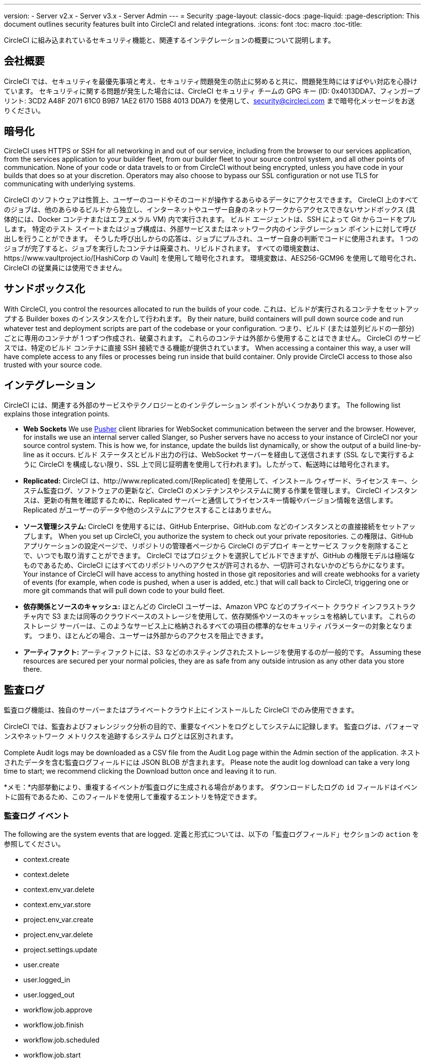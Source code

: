 ---
version:
- Server v2.x
- Server v3.x
- Server Admin
---
= Security
:page-layout: classic-docs
:page-liquid:
:page-description: This document outlines security features built into CircleCI and related integrations.
:icons: font
:toc: macro
:toc-title:

CircleCI に組み込まれているセキュリティ機能と、関連するインテグレーションの概要について説明します。

toc::[]

== 会社概要
CircleCI では、セキュリティを最優先事項と考え、セキュリティ問題発生の防止に努めると共に、問題発生時にはすばやい対応を心掛けています。 セキュリティに関する問題が発生した場合には、CircleCI セキュリティ チームの GPG キー (ID: 0x4013DDA7、フィンガープリント: 3CD2 A48F 2071 61C0 B9B7 1AE2 6170 15B8 4013 DDA7) を使用して、security@circleci.com まで暗号化メッセージをお送りください。

== 暗号化
CircleCI uses HTTPS or SSH for all networking in and out of our service, including from the browser to our services application, from the services application to your builder fleet, from our builder fleet to your source control system, and all other points of communication. None of your code or data travels to or from CircleCI without being encrypted, unless you have code in your builds that does so at your discretion. Operators may also choose to bypass our SSL configuration or not use TLS for communicating with underlying systems.

CircleCI のソフトウェアは性質上、ユーザーのコードやそのコードが操作するあらゆるデータにアクセスできます。 CircleCI 上のすべてのジョブは、他のあらゆるビルドから独立し、インターネットやユーザー自身のネットワークからアクセスできないサンドボックス (具体的には、Docker コンテナまたはエフェメラル VM) 内で実行されます。 ビルド エージェントは、SSH によって Git からコードをプルします。 特定のテスト スイートまたはジョブ構成は、外部サービスまたはネットワーク内のインテグレーション ポイントに対して呼び出しを行うことができます。 そうした呼び出しからの応答は、ジョブにプルされ、ユーザー自身の判断でコードに使用されます。 1 つのジョブが完了すると、ジョブを実行したコンテナは廃棄され、リビルドされます。 すべての環境変数は、https://www.vaultproject.io/[HashiCorp の Vault] を使用して暗号化されます。 環境変数は、AES256-GCM96 を使用して暗号化され、CircleCI の従業員には使用できません。

== サンドボックス化
With CircleCI, you control the resources allocated to run the builds of your code. これは、ビルドが実行されるコンテナをセットアップする Builder boxes のインスタンスを介して行われます。 By their nature, build containers will pull down source code and run whatever test and deployment scripts are part of the codebase or your configuration. つまり、ビルド (または並列ビルドの一部分) ごとに専用のコンテナが 1 つずつ作成され、破棄されます。 これらのコンテナは外部から使用することはできません。 CircleCI のサービスでは、特定のビルド コンテナに直接 SSH 接続できる機能が提供されています。 When accessing a container this way, a user will have complete access to any files or processes being run inside that build container. Only provide CircleCI access to those also trusted with your source code.

== インテグレーション
CircleCI には、関連する外部のサービスやテクノロジーとのインテグレーション ポイントがいくつかあります。 The following list explains those integration points.

- **Web Sockets** We use https://pusher.com/[Pusher] client libraries for WebSocket communication between the server and the browser. However, for installs we use an internal server called Slanger, so Pusher servers have no access to your instance of CircleCI nor your source control system. This is how we, for instance, update the builds list dynamically, or show the output of a build line-by-line as it occurs. ビルド ステータスとビルド出力の行は、WebSocket サーバーを経由して送信されます (SSL なしで実行するように CircleCI を構成しない限り、SSL 上で同じ証明書を使用して行われます)。したがって、転送時には暗号化されます。

- *Replicated:* CircleCI は、http://www.replicated.com/[Replicated] を使用して、インストール ウィザード、ライセンス キー、システム監査ログ、ソフトウェアの更新など、CircleCI のメンテナンスやシステムに関する作業を管理します。 CircleCI インスタンスは、更新の有無を確認するために、Replicated サーバーと通信してライセンスキー情報やバージョン情報を送信します。 Replicated がユーザーのデータや他のシステムにアクセスすることはありません。

- *ソース管理システム:* CircleCI を使用するには、GitHub Enterprise、GitHub.com などのインスタンスとの直接接続をセットアップします。 When you set up CircleCI, you authorize the system to check out your private repositories. この権限は、GitHub アプリケーションの設定ページで、リポジトリの管理者ページから CircleCI のデプロイ キーとサービス フックを削除することで、いつでも取り消すことができます。 CircleCI ではプロジェクトを選択してビルドできますが、GitHub の権限モデルは極端なものであるため、CircleCI にはすべてのリポジトリへのアクセスが許可されるか、一切許可されないかのどちらかになります。 Your instance of CircleCI will have access to anything hosted in those git repositories and will create webhooks for a variety of events (for example, when code is pushed, when a user is added, etc.) that will call back to CircleCI, triggering one or more git commands that will pull down code to your build fleet.

- *依存関係とソースのキャッシュ:* ほとんどの CircleCI ユーザーは、Amazon VPC などのプライベート クラウド インフラストラクチャ内で S3 または同等のクラウドベースのストレージを使用して、依存関係やソースのキャッシュを格納しています。 これらのストレージ サーバーは、このようなサービス上に格納されるすべての項目の標準的なセキュリティ パラメーターの対象となります。 つまり、ほとんどの場合、ユーザーは外部からのアクセスを阻止できます。

- *アーティファクト:* アーティファクトには、S3 などのホスティングされたストレージを使用するのが一般的です。 Assuming these resources are secured per your normal policies, they are as safe from any outside intrusion as any other data you store there.

== 監査ログ
監査ログ機能は、独自のサーバーまたはプライベートクラウド上にインストールした CircleCI でのみ使用できます。

CircleCI では、監査およびフォレンジック分析の目的で、重要なイベントをログとしてシステムに記録します。 監査ログは、パフォーマンスやネットワーク メトリクスを追跡するシステム ログとは区別されます。

Complete Audit logs may be downloaded as a CSV file from the Audit Log page within the Admin section of the application. ネストされたデータを含む監査ログフィールドには JSON BLOB が含まれます。 Please note the audit log download can take a very long time to start; we recommend clicking the Download button once and leaving it to run.

*メモ：*内部挙動により、重複するイベントが監査ログに生成される場合があります。 ダウンロードしたログの `id` フィールドはイベントに固有であるため、このフィールドを使用して重複するエントリを特定できます。

=== 監査ログ イベント

// TODO: automate this from event-cataloger
The following are the system events that are logged. 定義と形式については、以下の「監査ログフィールド」セクションの `action` を参照してください。

- context.create
- context.delete
- context.env_var.delete
- context.env_var.store
- project.env_var.create
- project.env_var.delete
- project.settings.update
- user.create
- user.logged_in
- user.logged_out
- workflow.job.approve
- workflow.job.finish
- workflow.job.scheduled
- workflow.job.start


=== 監査ログ フィールド

- *action:* 実行され、イベントを生成したアクション。 ドット区切りの小文字 ASCII ワードの形式が使用され、最初に影響を受けたエンティティと最後に実行されたアクションが含まれます。 エンティティは、たとえば `workflow.job.start` のようにネストされる場合があります。
- *actor:* 対象のイベントを実行したアクター。 In most cases, this will be a CircleCI user. このデータは JSON BLOB で、`id` と `type` が必ず含まれ、多くの場合 `name` も含まれます。
- *target:* 対象のイベントで影響を受けたエンティティ インスタンス (プロジェクト、組織、アカウント、ビルドなど)。 このデータは JSON BLOB で、`id` と `type` が必ず含まれ、多くの場合 `name` も含まれます。
- *payload:* アクション固有の情報の JSON BLOB。 payload のスキーマは、同じ `action` と `version` を持つすべてのイベントで一貫していると想定されます。
- *occurred_at:* イベントが発生した UTC 日時。 時刻は、最大 9 桁の小数精度の ISO-8601 形式で表されます (例：'2017-12-21T13:50:54.474Z')。
- *metadata:* 任意のイベントに付加できるキー・値のペアのセット。 キーと値はすべて文字列です。 これを使用すると、特定の種類のイベントに情報を追加できます。
- *id:* 対象のイベントを一意に識別する UUID。 イベントのコンシューマーが、重複するデリバリーを識別できるようにします。
- *version:* イベント スキーマのバージョン。 現在、値は必ず「1」になります。 今後のバージョンでは、スキーマの変更に合わせてこの値も変更になる可能性があります。
- *scope:* ターゲットが CircleCI ドメイン モデル内のアカウントによって所有されている場合、アカウント フィールドにはアカウント名と ID が挿入されます。 このデータは JSON BLOB で、`id` と `type` が必ず含まれ、多くの場合 `name` も含まれます。
- *success:* アクションが成功したかどうかを示すフラグ。
- **request:** If this event was triggered by an external request, this data will be populated and may be used to connect events that originate from the same external request. `id` (CircleCI がこのリクエストにより割り当てた一意の ID) を含む JSON BLOB の形式で表示されます。

== CircleCI を安全に使用していただくためのチェックリスト

If you are getting started with CircleCI, there are some points you can ask your team to consider for security best practices as _users_ of CircleCI:

* Minimize the number of secrets (private keys / environment variables) your build needs and rotate secrets regularly.
  ** 組織のシークレットを定期的に (チーム メンバーが変わるときは特に) 入れ替えることが重要です。
  ** シークレットを定期的に入れ替えることで、シークレットの有効期限が設けられ、キーが漏洩した場合の潜在的なリスクを軽減できます。
  ** Ensure the secrets you _do_ use are of limited scope, with only enough permissions for the purposes of your build. Consider carefully adjudicating the role and permission systems of other platforms you use outside of CircleCI; for example, when using something such as IAM permissions on AWS, or GitHub's https://developer.github.com/v3/guides/managing-deploy-keys/#machine-users[Machine User] feature.
* Sometimes user misuse of certain tools might accidentally print secrets to stdout which will appear in your logs. 以下の場合には注意してください。
  ** すべての環境変数を stdout に出力する `env` または `printenv` を実行する場合
  ** `echo` を使用し、コード ベースまたはシェル内のシークレットを出力する場合
  ** プログラムやデバッグ ツールがエラー時にシークレットを出力する場合
* Consult your VCS provider's permissions for your organization (if you are in an organization) and try to follow the https://en.wikipedia.org/wiki/Principle_of_least_privilege[Principle of Least Privilege].
* チーム間では制約付きコンテキストを使用し、環境変数は一部のセキュリティ グループでのみ共有します。 詳細については、https://circleci.com/docs/2.0/contexts/#restricting-a-context[コンテキストに関するドキュメント]をお読みください。
* SSH キーへのアクセス権を持つ人間は、必ず組織による監査の対象とします。
* VCS で 2 要素認証 (2FA) を必ず使用します (https://help.github.com/en/articles/securing-your-account-with-two-factor-authentication-2fa[Github 2FA]、https://confluence.atlassian.com/bitbucket/two-step-verification-777023203.html[Bitbucket])。 ユーザーの GitHub または Bitbucket アカウントが漏れると、悪意のあるアクターによってコードがプッシュされたり、秘密が盗まれたりする危険性があります。
* If your project is open source and public, please make note of whether you want to share your environment variables. CircleCI では、プロジェクトの設定を変更して、_フォークされたバージョンのリポジトリ_に環境変数を渡すかどうかを制御できます。 これは、デフォルトでは*有効になっていません*。 You can read more about these settings and open source security in our https://circleci.com/docs/2.0/oss/#security[Open Source Projects Document].